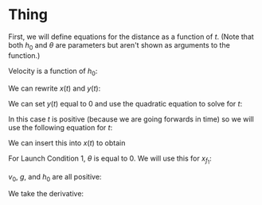 

* Thing

First, we will define equations for the distance as a function of $t$. (Note that both $h_{0}$ and $\theta$ are parameters but aren't shown as arguments to the function.)

\begin{cases}
x(t) &= v_{0} \cos{(\theta)} t + h_{0} \\
y(t) &= -\frac{1}{2}gt^2 + v_{0} \sin{(\theta)} t + h_{0} \\
\end{cases}

Velocity is a function of $h_0$:

\begin{equation}
v_{0} = \sqrt{2g(H-h_{0})}
\end{equation}

We can rewrite $x(t)$ and $y(t)$:

\begin{cases}
x(t) &= \sqrt{2g(H-h_{0})} \cos{(\theta)}t + h_{0}\\
y(t) &= -\frac{1}{2}gt^2 + \sqrt{2g(H-h_{0})} \sin{\theta}t + h_0 \\
\end{cases}

We can set $y(t)$ equal to 0 and use the quadratic equation to solve for $t$:

\begin{aligned}
0 &= -\frac{1}{2}gt^2 + v_{0} \sin{(\theta)} t + h_{0} \\
t &= \frac{(v_{0}) \sin{(\theta)} \pm \sqrt{(v_{0} \sin{(\theta)})^2 + 2gh_{0}}}{g} \\
\end{aligned}

In this case $t$ is positive (because we are going forwards in time) so we will use the following equation for $t$:

\begin{aligned}
t = \frac{(v_{0})\sin{(\theta)} + \sqrt{(v_{0}\sin{(\theta)})^2 + 2gh_{0}}}{g} \\
\end{aligned}

We can insert this into $x(t)$ to obtain
\begin{aligned}
x_{f} &= v_0 \cos{(\theta)}\frac{(v_{0})\sin{(\theta)} + \sqrt{(v_{0}\sin{(\theta)})^2 + 2gh_{0}}}{g} + h_{0} \\
\end{aligned}

For Launch Condition 1, $\theta$ is equal to 0. We will use this for $x_{f_1}$:

\begin{aligned}
x_{f_{1}} &= v_0 \frac{\sqrt{2gh_{0}}}{g} + h_{0} \\
x_{f_{1}}^2 &= \frac{(v_0 \sqrt{gh_0} + gh_0)^2}{g^2}
\end{aligned}

$v_0$, $g$, and $h_0$ are all positive:

\begin{aligned}
x_{f_1}^2 &= (v_0 \sqrt{\frac{h_0}{g}} + h_0)^2 \\
\end{aligned}
We take the derivative:
\begin{aligned}
\frac{d}{dx}[x_{f_1}^2] &= 2(\frac{v_0}{2g\sqrt{\frac{h_0}{g}}} + 1)(v_0\sqrt{\frac{h_0}{g} + h_0}) \\
&= 2(\frac{\sqrt{2g(H-h_{0})}}{2g\sqrt{\frac{h_0}{g}}} + 1)\sqrt{2g(H-h_{0})}\sqrt{\frac{h_0}{g} + h_0}
\end{aligned}
